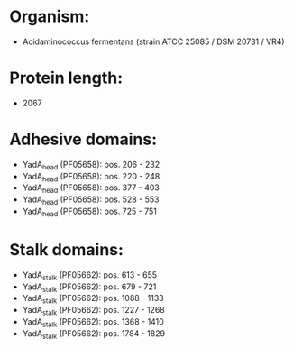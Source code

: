 * Organism:
- Acidaminococcus fermentans (strain ATCC 25085 / DSM 20731 / VR4)
* Protein length:
- 2067
* Adhesive domains:
- YadA_head (PF05658): pos. 206 - 232
- YadA_head (PF05658): pos. 220 - 248
- YadA_head (PF05658): pos. 377 - 403
- YadA_head (PF05658): pos. 528 - 553
- YadA_head (PF05658): pos. 725 - 751
* Stalk domains:
- YadA_stalk (PF05662): pos. 613 - 655
- YadA_stalk (PF05662): pos. 679 - 721
- YadA_stalk (PF05662): pos. 1088 - 1133
- YadA_stalk (PF05662): pos. 1227 - 1268
- YadA_stalk (PF05662): pos. 1368 - 1410
- YadA_stalk (PF05662): pos. 1784 - 1829

